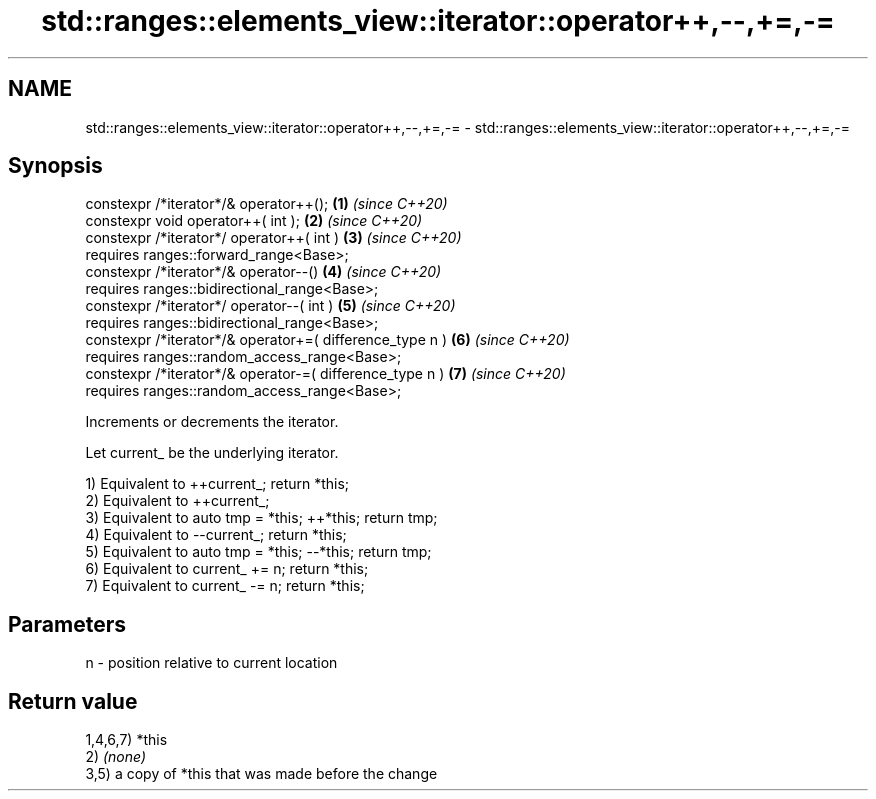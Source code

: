 .TH std::ranges::elements_view::iterator::operator++,--,+=,-= 3 "2024.06.10" "http://cppreference.com" "C++ Standard Libary"
.SH NAME
std::ranges::elements_view::iterator::operator++,--,+=,-= \- std::ranges::elements_view::iterator::operator++,--,+=,-=

.SH Synopsis
   constexpr /*iterator*/& operator++();                   \fB(1)\fP \fI(since C++20)\fP
   constexpr void operator++( int );                       \fB(2)\fP \fI(since C++20)\fP
   constexpr /*iterator*/ operator++( int )                \fB(3)\fP \fI(since C++20)\fP
     requires ranges::forward_range<Base>;
   constexpr /*iterator*/& operator--()                    \fB(4)\fP \fI(since C++20)\fP
     requires ranges::bidirectional_range<Base>;
   constexpr /*iterator*/ operator--( int )                \fB(5)\fP \fI(since C++20)\fP
     requires ranges::bidirectional_range<Base>;
   constexpr /*iterator*/& operator+=( difference_type n ) \fB(6)\fP \fI(since C++20)\fP
     requires ranges::random_access_range<Base>;
   constexpr /*iterator*/& operator-=( difference_type n ) \fB(7)\fP \fI(since C++20)\fP
     requires ranges::random_access_range<Base>;

   Increments or decrements the iterator.

   Let current_ be the underlying iterator.

   1) Equivalent to ++current_; return *this;
   2) Equivalent to ++current_;
   3) Equivalent to auto tmp = *this; ++*this; return tmp;
   4) Equivalent to --current_; return *this;
   5) Equivalent to auto tmp = *this; --*this; return tmp;
   6) Equivalent to current_ += n; return *this;
   7) Equivalent to current_ -= n; return *this;

.SH Parameters

   n - position relative to current location

.SH Return value

   1,4,6,7) *this
   2) \fI(none)\fP
   3,5) a copy of *this that was made before the change

